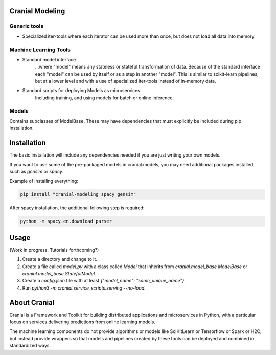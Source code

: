 Cranial Modeling
====================

Generic tools
-------------
- Specialized iter-tools where each iterator can be used more than once, but does not load all data into memory.

Machine Learning Tools
----------------------

- Standard model interface
   ...where "model" means any stateless or stateful
   transformation of data. Because of the standard interface each "model"
   can be used by itself or as a step in another "model". This is similar
   to scikit-learn pipelines, but at a lower level and with a use of specialized
   iter-tools instead of in-memory data.

- Standard scripts for deploying Models as microservices
   Including training, and using models for batch or online inference.


Models
------
Contains subclasses of ModelBase. These may have dependencies that must
explicitly be included during pip installation.

Installation
============
The basic installation will include any dependencies needed if you are just
writing your own models.

If you want to use some of the pre-packaged models in cranial.models, you may
need additional packages installed, such as `gensim` or `spacy`.


Example of installing everything:

.. code-block:: bash

   pip install "cranial-modeling spacy gensim"


After spacy installation, the additional following step is required:

.. code-block:: bash

   python -m spacy.en.download parser

Usage
======
(Work in progress. Tutorials forthcoming?)

#. Create a directory and change to it.

#. Create a file called `model.py` with a class called `Model` that inherits from `cranial.model_base.ModelBase` or `cranial.model_base.StatefulModel`.

#. Create a `config.json` file with at least `{"model_name": "some_unique_name"}`.

#. Run `python3 -m cranial.service_scripts.serving --no-load`.

About Cranial
======================

Cranial is a Framework and Toolkit for building distributed applications and
microservices in Python, with a particular focus on services delivering
predictions from online learning models.

The machine learning components do not provide algorithms or models like
SciKitLearn or Tensorflow or Spark or H2O, but instead provide wrappers so that
models and pipelines created by these tools can be deployed and combined in
standardized ways.
